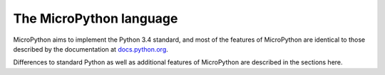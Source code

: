 The MicroPython language
========================

MicroPython aims to implement the Python 3.4 standard, and most of
the features of MicroPython are identical to those described by the
documentation at
`docs.python.org <https://docs.python.org/3.4/reference/index.html>`_.

Differences to standard Python as well as additional features of
MicroPython are described in the sections here.
